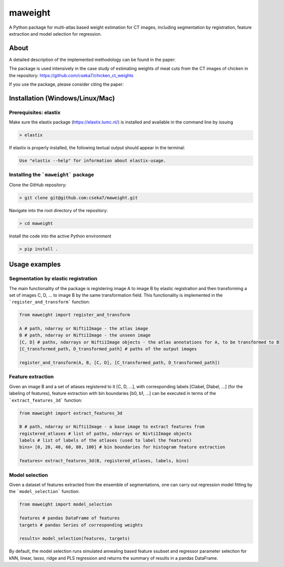 maweight
========

A Python package for multi-atlas based weight estimation for CT images, including segmentation by registration, feature extraction and model selection for regression.

About
-----

A detailed description of the implemented methodology can be found in the paper:

The package is used intensively in the case study of estimating weights of meat cuts from the CT images of chicken in the repository: https://github.com/cseka7/chicken_ct_weights

If you use the package, please consider citing the paper:

.. code-block:: BibTex

..    @article{Csoka2022,
        author={\'Ad\'am Cs\'oka and Gy\"orgy Kov\'acs and Vir\'ag \'Acs and Zsolt Matics and Zsolt Gerencs\'er and Zsolt Szendr\"o and \"Ors Petneh\'azy and Imre Repa and Mariann Moizs and Tam\'as Donk\'o},
        title={A general technique for the estimation of farm animal body part weights from CT scans and its applications in a rabbit breeding program},
        year={2022},
        journal = {}
        doi = {10.1016/j.compag.2022.106865},
        url = {https://doi.org/10.1016/j.compag.2022.106865}
    }

    @article{Csoka2024,
        author={\'Ad\'am Cs\'oka and Szilvia Eszter Simon and Tam\'as P\'eter Farkas and S\'andor Sz\'asz and Zolt\'an S\"ut\''o and \"Ors Petneh\'azy and Gy\"orgy Kov\'acs snd Imre Repa and Tam\'as Donk\'o},
        title={ESTIMATION OF THE VALUABLE BROILER CHICKEN MEAT PARTS MASS FROM CT IMAGES USING ELASTIC REGISTRATION},
        year={2024}
        doi = {},
        url = {}
       }

Installation (Windows/Linux/Mac)
-----------

Prerequisites: elastix
**********

Make sure the elastix package (https://elastix.lumc.nl/) is installed and available in the command line by issuing

.. code-block:: bash

    > elastix

If elastix is properly installed, the following textual output should appear in the terminal:

.. code-block:: bash

    Use "elastix --help" for information about elastix-usage.


Installing the ```maweight``` package
***********

Clone the GitHub repository:

.. code-block:: bash

    > git clone git@github.com:cseka7/maweight.git


Navigate into the root directory of the repository:

.. code-block:: bash

    > cd maweight

Install the code into the active Python environment

.. code-block:: bash

    > pip install .


Usage examples
----------

Segmentation by elastic registration
********

The main functionality of the package is registering image A to image B by elastic registration and then transforming a set of images C, D, ... to image B by the same transformation field. This functionality is implemented in the ```register_and_transform``` function:

.. code-block:: Python

    from maweight import register_and_transform

    A # path, ndarray or Nifti1Image - the atlas image
    B # path, ndarray or Nifti1Image - the unseen image
    [C, D] # paths, ndarrays or Nifti1Image objects - the atlas annotations for A, to be transformed to B
    [C_transformed_path, D_transformed_path] # paths of the output images

    register_and_transform(A, B, [C, D], [C_transformed_path, D_transformed_path])

Feature extraction
******

Given an image B and a set of atlases registered to it [C, D, ...], with corresponding labels [Clabel, Dlabel, ...] (for the labeling of features), feature extraction with bin boundaries [b0, b1, ...] can be executed in terms of the ```extract_features_3d``` function:

.. code-block:: Python

    from maweight import extract_features_3d

    B # path, ndarray or Nifti1Image - a base image to extract features from
    registered_atlases # list of paths, ndarrays or Nivti1Image objects
    labels # list of labels of the atlases (used to label the features)
    bins= [0, 20, 40, 60, 80, 100] # bin boundaries for histogram feature extraction

    features= extract_features_3d(B, registered_atlases, labels, bins)

Model selection
*******

Given a dataset of features extracted from the ensemble of segmentations, one can carry out regression model fitting by the ```model_selection``` function:

.. code-block:: Python

    from maweight import model_selection

    features # pandas DataFrame of features
    targets # pandas Series of corresponding weights

    results= model_selection(features, targets)


By default, the model selection runs simulated annealing based feature ssubset and regressor parameter selection for kNN, linear, lasso, ridge and PLS regression and returns the summary of results in a pandas DataFrame.

